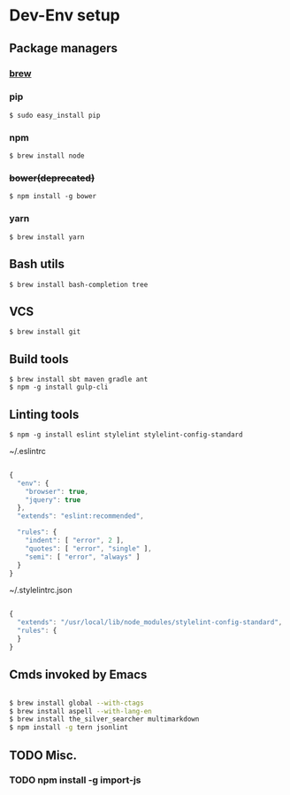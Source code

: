 * Dev-Env setup

** Package managers
*** [[http://brew.sh/][brew]]

*** pip
#+BEGIN_SRC
$ sudo easy_install pip
#+END_SRC

*** npm
#+BEGIN_SRC
$ brew install node
#+END_SRC

*** +bower(deprecated)+
#+BEGIN_SRC
$ npm install -g bower
#+END_SRC

*** yarn
#+BEGIN_SRC
$ brew install yarn
#+END_SRC

** Bash utils
#+BEGIN_SRC
$ brew install bash-completion tree
#+END_SRC

** VCS
#+BEGIN_SRC
$ brew install git
#+END_SRC

** Build tools
#+BEGIN_SRC
$ brew install sbt maven gradle ant
$ npm -g install gulp-cli
#+END_SRC

** Linting tools
#+BEGIN_SRC
$ npm -g install eslint stylelint stylelint-config-standard
#+END_SRC

~/.eslintrc
#+BEGIN_SRC js

{
  "env": {
    "browser": true,
    "jquery": true
  },
  "extends": "eslint:recommended",

  "rules": {
    "indent": [ "error", 2 ],
    "quotes": [ "error", "single" ],
    "semi": [ "error", "always" ]
  }
}

#+END_SRC

~/.stylelintrc.json
#+BEGIN_SRC js

{
  "extends": "/usr/local/lib/node_modules/stylelint-config-standard",
  "rules": {
  }
}

#+END_SRC


** Cmds invoked by Emacs

#+BEGIN_SRC sh

$ brew install global --with-ctags
$ brew install aspell --with-lang-en
$ brew install the_silver_searcher multimarkdown
$ npm install -g tern jsonlint

#+END_SRC

** TODO Misc.
*** TODO npm install -g import-js
